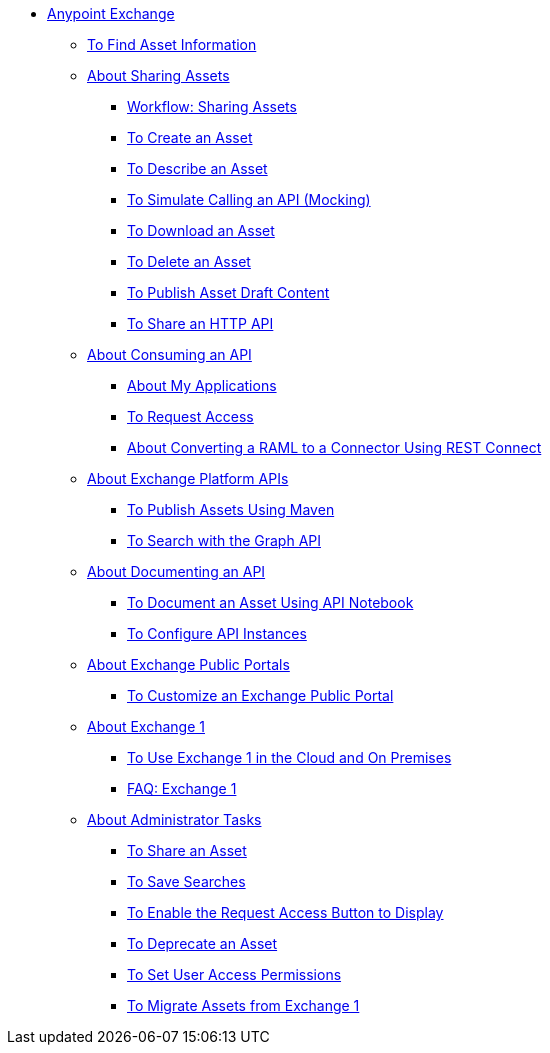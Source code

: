 // Anypoint Exchange ToC

* link:/anypoint-exchange/[Anypoint Exchange]
** link:/anypoint-exchange/to-find-info[To Find Asset Information]
** link:/anypoint-exchange/about-sharing-assets[About Sharing Assets]
*** link:/anypoint-exchange/workflow-sharing-assets[Workflow: Sharing Assets]
*** link:/anypoint-exchange/to-create-an-asset[To Create an Asset]
*** link:/anypoint-exchange/to-describe-an-asset[To Describe an Asset]
*** link:/anypoint-exchange/to-simulate-api-task[To Simulate Calling an API (Mocking)]
*** link:/anypoint-exchange/to-download-an-asset[To Download an Asset]
*** link:/anypoint-exchange/to-delete-asset[To Delete an Asset]
*** link:/anypoint-exchange/to-publish-an-asset[To Publish Asset Draft Content]
*** link:/anypoint-exchange/to-share-an-http-api[To Share an HTTP API]
** link:/anypoint-exchange/about-api-use[About Consuming an API]
*** link:/anypoint-exchange/about-my-applications[About My Applications]
*** link:/anypoint-exchange/to-request-access[To Request Access]
*** link:/anypoint-exchange/to-deploy-using-rest-connect[About Converting a RAML to a Connector Using REST Connect]
** link:/anypoint-exchange/about-platform-apis[About Exchange Platform APIs]
*** link:/anypoint-exchange/to-publish-assets-maven[To Publish Assets Using Maven]
*** link:/anypoint-exchange/to-search-with-graph-api[To Search with the Graph API]
** link:/anypoint-exchange/about-documenting-an-api[About Documenting an API]
*** link:/anypoint-exchange/to-use-api-notebook[To Document an Asset Using API Notebook]
*** link:/anypoint-exchange/to-configure-api-settings[To Configure API Instances]
** link:/anypoint-exchange/about-portals[About Exchange Public Portals]
*** link:/anypoint-exchange/to-customize-portal[To Customize an Exchange Public Portal]
** link:/anypoint-exchange/about-exchange1[About Exchange 1]
*** link:/anypoint-exchange/exchange1[To Use Exchange 1 in the Cloud and On Premises]
*** link:/anypoint-exchange/exchange1-faq[FAQ: Exchange 1]
** link:/anypoint-exchange/about-administration-tasks[About Administrator Tasks]
*** link:/anypoint-exchange/to-share-an-asset-with-a-user[To Share an Asset]
*** link:/anypoint-exchange/to-save-searches[To Save Searches]
*** link:/anypoint-exchange/to-enable-the-request-access-button[To Enable the Request Access Button to Display]
*** link:/anypoint-exchange/to-deprecate-asset[To Deprecate an Asset]
*** link:/anypoint-exchange/to-set-permissions[To Set User Access Permissions]
*** link:/anypoint-exchange/migrate[To Migrate Assets from Exchange 1]
